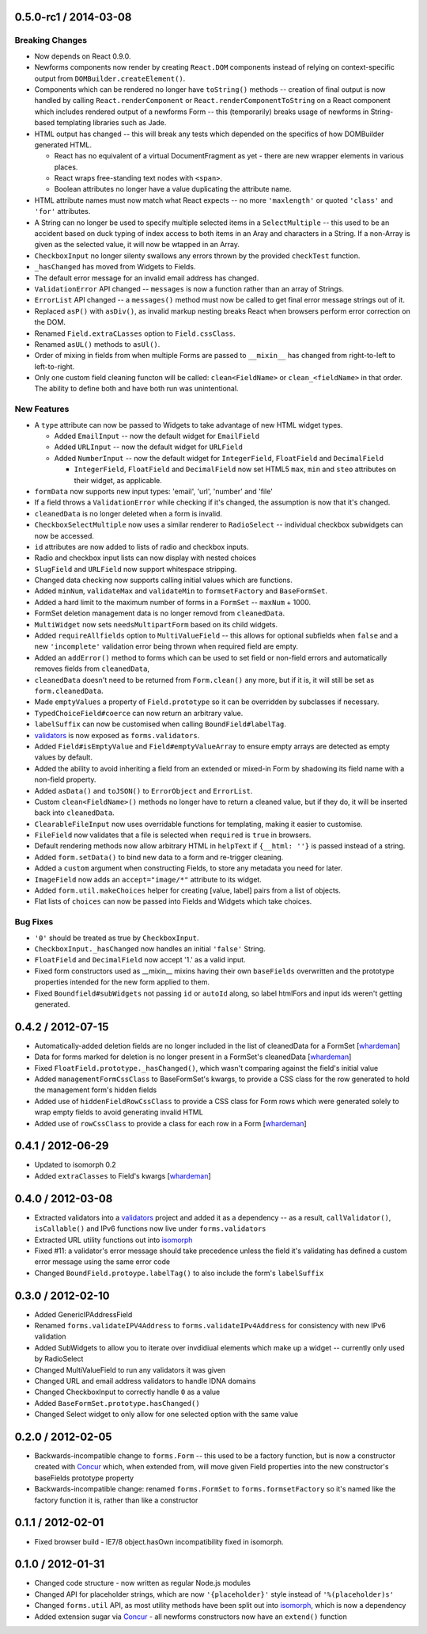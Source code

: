 0.5.0-rc1 / 2014-03-08
======================

Breaking Changes
----------------

* Now depends on React 0.9.0.
* Newforms components now render by creating ``React.DOM`` components instead of
  relying on context-specific output from ``DOMBuilder.createElement()``.
* Components which can be rendered no longer have ``toString()`` methods --
  creation of final output is now handled by calling ``React.renderComponent``
  or ``React.renderComponentToString`` on a React component which includes
  rendered output of a newforms Form -- this (temporarily) breaks usage of
  newforms in String-based templating libraries such as Jade.
* HTML output has changed -- this will break any tests which depended on the
  specifics of how DOMBuilder generated HTML.

  * React has no equivalent of a virtual DocumentFragment as yet - there are new
    wrapper elements in various places.
  * React wraps free-standing text nodes with ``<span>``.
  * Boolean attributes no longer have a value duplicating the attribute name.

* HTML attribute names must now match what React expects -- no more
  ``'maxlength'`` or quoted ``'class'`` and ``'for'`` attributes.
* A String can no longer be used to specify multiple selected items in a
  ``SelectMultiple`` -- this used to be an accident based on duck typing of
  index access to both items in an Aray and characters in a String. If a
  non-Array is given as the selected value, it will now be wtapped in an Array.
* ``CheckboxInput`` no longer silenty swallows any errors thrown by the provided
  ``checkTest`` function.
* ``_hasChanged`` has moved from Widgets to Fields.
* The default error message for an invalid email address has changed.
* ``ValidationError`` API changed -- ``messages`` is now a function rather than
  an array of Strings.
* ``ErrorList`` API changed -- a ``messages()`` method must now be called to
  get final error message strings out of it.
* Replaced ``asP()`` with ``asDiv()``, as invalid markup nesting breaks React
  when browsers perform error correction on the DOM.
* Renamed ``Field.extraCLasses`` option to ``Field.cssClass``.
* Renamed ``asUL()`` methods to ``asUl()``.
* Order of mixing in fields from when multiple Forms are passed to ``__mixin__``
  has changed from right-to-left to left-to-right.
* Only one custom field cleaning functon will be called: ``clean<FieldName>``
  or ``clean_<fieldName>`` in that order. The ability to define both and have
  both run was unintentional.

New Features
------------

* A ``type`` attribute can now be passed to Widgets to take advantage of new
  HTML widget types.

  * Added ``EmailInput`` -- now the default widget for ``EmailField``
  * Added ``URLInput`` -- now the default widget for ``URLField``
  * Added ``NumberInput`` -- now the default widget for ``IntegerField``,
    ``FloatField`` and ``DecimalField``

    * ``IntegerField``, ``FloatField`` and ``DecimalField`` now set HTML5 ``max``,
      ``min`` and ``steo`` attributes on their widget, as applicable.

* ``formData`` now supports new input types: 'email', 'url', 'number' and 'file'
* If a field throws a ``ValidationError`` while checking if it's changed, the
  assumption is now that it's changed.
* ``cleanedData`` is no longer deleted when a form is invalid.
* ``CheckboxSelectMultiple`` now uses a similar renderer to ``RadioSelect`` --
  individual checkbox subwidgets can now be accessed.
* ``id`` attributes are now added to lists of radio and checkbox inputs.
* Radio and checkbox input lists can now display with nested choices
* ``SlugField`` and ``URLField`` now support whitespace stripping.
* Changed data checking now supports calling initial values which are functions.
* Added ``minNum``, ``validateMax`` and ``validateMin`` to ``formsetFactory`` and
  ``BaseFormSet``.
* Added a hard limit to the maximum number of forms in a ``FormSet`` -- ``maxNum``
  + 1000.
* FormSet deletion management data is no longer removd from ``cleanedData``.
* ``MultiWidget`` now sets ``needsMultipartForm`` based on its child widgets.
* Added ``requireAllfields`` option to ``MultiValueField`` -- this allows for
  optional subfields when ``false`` and a new ``'incomplete'`` validation error
  being thrown when required field are empty.
* Added an ``addError()`` method to forms which can be used to set field or
  non-field errors and automatically removes fields from ``cleanedData``,
* ``cleanedData`` doesn't need to be returned from ``Form.clean()`` any more,
  but if it is, it will still be set as ``form.cleanedData``.
* Made ``emptyValues`` a property of ``Field.prototype`` so it can be overridden
  by subclasses if necessary.
* ``TypedChoiceField#coerce`` can now return an arbitrary value.
* ``labelSuffix`` can now be customised when calling ``BoundField#labelTag``.
* `validators`_ is now exposed as ``forms.validators``.
* Added ``Field#isEmptyValue`` and ``Field#emptyValueArray`` to ensure empty
  arrays are detected as empty values by default.
* Added the ability to avoid inheriting a field from an extended or mixed-in
  Form by shadowing its field name with a non-field property.
* Added ``asData()`` and ``toJSON()`` to ``ErrorObject`` and ``ErrorList``.
* Custom ``clean<FieldName>()`` methods no longer have to return a cleaned
  value, but if they do, it will be inserted back into ``cleanedData``.
* ``ClearableFileInput`` now uses overridable functions for templating, making
  it easier to customise.
* ``FileField`` now validates that a file is selected when ``required`` is
  ``true`` in browsers.
* Default rendering methods now allow arbitrary HTML in ``helpText`` if
  ``{__html: ''}`` is passed instead of a string.
* Added ``form.setData()`` to bind new data to a form and re-trigger cleaning.
* Added a ``custom`` argument when constructing Fields, to store any metadata
  you need for later.
* ``ImageField`` now adds an ``accept="image/*"`` attribute to its widget.
* Added ``form.util.makeChoices`` helper for creating [value, label] pairs from
  a list of objects.
* Flat lists of ``choices`` can now be passed into Fields and Widgets which take
  choices.

Bug Fixes
---------

* ``'0'`` should be treated as true by ``CheckboxInput``.
* ``CheckboxInput._hasChanged`` now handles an initial ``'false'`` String.
* ``FloatField`` and ``DecimalField`` now accept '1.' as a valid input.
* Fixed form constructors used as __mixin__ mixins  having their own
  ``baseFields`` overwritten and the prototype properties intended for the new
  form applied to them.
* Fixed ``Boundfield#subWidgets`` not passing ``id`` or ``autoId`` along, so
  label htmlFors and input ids weren't getting generated.

0.4.2 / 2012-07-15
==================

* Automatically-added deletion fields are no longer included in the list of
  cleanedData for a FormSet [`whardeman`_]
* Data for forms marked for deletion is no longer present in a FormSet's
  cleanedData [`whardeman`_]
* Fixed ``FloatField.prototype._hasChanged()``, which wasn't comparing against
  the field's initial value
* Added ``managementFormCssClass`` to BaseFormSet's kwargs, to provide a CSS
  class for the row generated to hold the management form's hidden fields
* Added use of ``hiddenFieldRowCssClass`` to provide a CSS class for Form rows
  which were generated solely to wrap empty fields to avoid generating invalid
  HTML
* Added use of ``rowCssClass`` to provide a class for each row in a Form
  [`whardeman`_]

0.4.1 / 2012-06-29
==================

* Updated to isomorph 0.2
* Added ``extraClasses`` to Field's kwargs [`whardeman`_]

0.4.0 / 2012-03-08
==================

* Extracted validators into a `validators`_ project and added it as a dependency
  -- as a result, ``callValidator()``, ``isCallable()`` and IPv6 functions now
  live under ``forms.validators``
* Extracted URL utility functions out into `isomorph`_
* Fixed #11: a validator's error message should take precedence unless the field
  it's validating has defined a custom error message using the same error code
* Changed ``BoundField.protoype.labelTag()`` to also include the form's
  ``labelSuffix``

.. _`validators`: https://github.com/insin/validators

0.3.0 / 2012-02-10
==================

* Added GenericIPAddressField
* Renamed ``forms.validateIPV4Address`` to ``forms.validateIPv4Address`` for
  consistency with new IPv6 validation
* Added SubWidgets to allow you to iterate over invdidiual elements which make
  up a widget -- currently only used by RadioSelect
* Changed MultiValueField to run any validators it was given
* Changed URL and email address validators to handle IDNA domains
* Changed CheckboxInput to correctly handle ``0`` as a value
* Added ``BaseFormSet.prototype.hasChanged()``
* Changed Select widget to only allow for one selected option with the same
  value

0.2.0 / 2012-02-05
==================

* Backwards-incompatible change to ``forms.Form`` -- this used to be a factory
  function, but is now a constructor created with `Concur`_ which, when
  extended from, will move given Field properties into the new constructor's
  baseFields prototype property
* Backwards-incompatible change: renamed ``forms.FormSet`` to
  ``forms.formsetFactory`` so it's named like the factory function it is, rather
  than like a constructor

0.1.1 / 2012-02-01
==================

* Fixed browser build - IE7/8 object.hasOwn incompatibility fixed in isomorph.

0.1.0 / 2012-01-31
==================

* Changed code structure - now written as regular Node.js modules
* Changed API for placeholder strings, which are now ``'{placeholder}'`` style
  instead of ``'%(placeholder)s'``
* Changed ``forms.util`` API, as most utility methods have been split out into
  `isomorph`_, which is now a dependency
* Added extension sugar via `Concur`_ - all newforms constructors now have an
  ``extend()`` function

.. _`isomorph`: https://github.com/insin/isomorph
.. _`Concur`: https://github.com/insin/concur
.. _`whardeman`: https://github.com/whardeman
.. _`validators`: https://github.com/insin/validators
